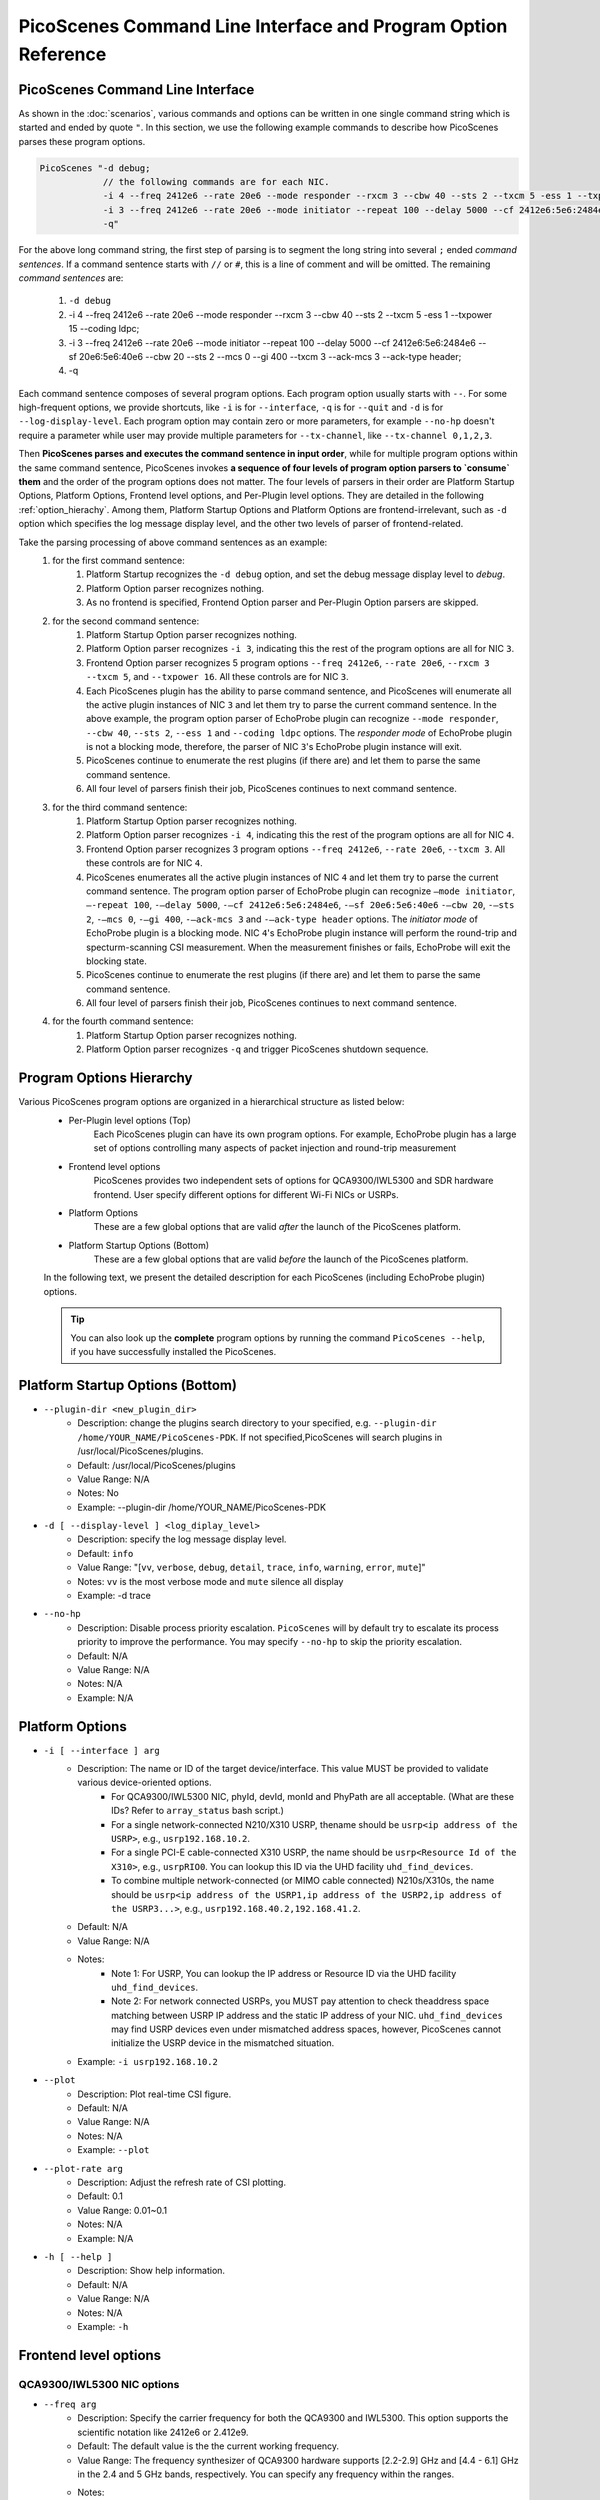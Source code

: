 PicoScenes Command Line Interface and Program Option Reference
=================================================================

PicoScenes Command Line Interface 
------------------------------------

As shown in the :doc:`scenarios`, various commands and options can be written in one single command string which is started and ended by quote ``"``.
In this section, we use the following example commands to describe how PicoScenes parses these program options.


.. code-block:: bash

    PicoScenes "-d debug;
                // the following commands are for each NIC.
                -i 4 --freq 2412e6 --rate 20e6 --mode responder --rxcm 3 --cbw 40 --sts 2 --txcm 5 -ess 1 --txpower 15 --coding ldpc;
                -i 3 --freq 2412e6 --rate 20e6 --mode initiator --repeat 100 --delay 5000 --cf 2412e6:5e6:2484e6 --sf 20e6:5e6:40e6 --cbw 20 --sts 2 --mcs 0 --gi 400 --txcm 3 --ack-mcs 3  --ack-type header;
                -q"

For the above long command string, the first step of parsing is to segment the long string into several ``;`` ended `command sentences`. If a command sentence starts with ``//`` or ``#``, this is a line of comment and will be omitted. The remaining `command sentences` are:

    #. ``-d debug``
    #. -i 4 --freq 2412e6 --rate 20e6 --mode responder --rxcm 3 --cbw 40 --sts 2 --txcm 5 -ess 1 --txpower 15 --coding ldpc;
    #. -i 3 --freq 2412e6 --rate 20e6 --mode initiator --repeat 100 --delay 5000 --cf 2412e6:5e6:2484e6 --sf 20e6:5e6:40e6 --cbw 20 --sts 2 --mcs 0 --gi 400 --txcm 3 --ack-mcs 3  --ack-type header;
    #. -q

Each command sentence composes of several program options. Each program option usually starts with ``--``. For some high-frequent options, we provide shortcuts, like ``-i`` is for ``--interface``, ``-q`` is for ``--quit`` and ``-d`` is for ``--log-display-level``. Each program option may contain zero or more parameters, for example ``--no-hp`` doesn't require a parameter while user may provide multiple parameters for ``--tx-channel``, like ``--tx-channel 0,1,2,3``.

Then **PicoScenes parses and executes the command sentence in input order**, while for multiple program options within the same command sentence, PicoScenes invokes **a sequence of four levels of program option parsers to `consume` them** and the order of the program options does not matter. The four levels of parsers in their order are Platform Startup Options, Platform Options, Frontend level options, and Per-Plugin level options. They are detailed in the following :ref:`option_hierachy`. Among them, Platform Startup Options and Platform Options are frontend-irrelevant, such as ``-d`` option which specifies the log message display level, and the other two levels of parser of frontend-related.

Take the parsing processing of above command sentences as an example:
    #. for the first command sentence:
        #.  Platform Startup recognizes the ``-d debug`` option, and set the debug message display level to `debug`.
        #.  Platform Option parser recognizes nothing.
        #.  As no frontend is specified, Frontend Option parser and Per-Plugin Option parsers are skipped.
    #. for the second command sentence:
        #. Platform Startup Option parser recognizes nothing.
        #. Platform Option parser recognizes ``-i 3``, indicating this the rest of the program options are all for NIC ``3``.
        #. Frontend Option parser recognizes 5 program options ``--freq 2412e6``, ``--rate 20e6``, ``--rxcm 3`` ``--txcm 5``, and ``--txpower 16``. All these controls are for NIC ``3``.
        #. Each PicoScenes plugin has the ability to parse command sentence, and PicoScenes will enumerate all the active plugin instances of NIC ``3`` and let them try to parse the current command sentence. In the above example, the program option parser of EchoProbe plugin can recognize ``--mode responder``, ``--cbw 40``, ``--sts 2``, ``--ess 1`` and ``--coding ldpc`` options. The `responder mode` of EchoProbe plugin is not a blocking mode, therefore, the parser of NIC ``3``'s EchoProbe plugin instance will exit.
        #. PicoScenes continue to enumerate the rest plugins (if there are) and let them to parse the same command sentence.
        #. All four level of parsers finish their job, PicoScenes continues to next command sentence.
    #. for the third command sentence:
        #. Platform Startup Option parser recognizes nothing.
        #. Platform Option parser recognizes ``-i 4``, indicating this the rest of the program options are all for NIC ``4``.
        #. Frontend Option parser recognizes 3 program options ``--freq 2412e6``, ``--rate 20e6``, ``--txcm 3``. All these controls are for NIC ``4``.
        #. PicoScenes enumerates all the active plugin instances of NIC ``4`` and let them try to parse the current command sentence. The program option parser of EchoProbe plugin can recognize ``–mode initiator``, ``–-repeat 100``, ``-–delay 5000``, ``-–cf 2412e6:5e6:2484e6``, ``-–sf 20e6:5e6:40e6`` ``-–cbw 20``, ``-–sts 2``, ``-–mcs 0``, ``-–gi 400``,  ``-–ack-mcs 3`` and ``-–ack-type header`` options. The `initiator mode` of EchoProbe plugin is a blocking mode.  NIC ``4``'s EchoProbe plugin instance will perform the round-trip and specturm-scanning CSI measurement. When the measurement finishes or fails, EchoProbe will exit the blocking state.
        #. PicoScenes continue to enumerate the rest plugins (if there are) and let them to parse the same command sentence.
        #. All four level of parsers finish their job, PicoScenes continues to next command sentence.
    #. for the fourth command sentence:
        #. Platform Startup Option parser recognizes nothing.
        #. Platform Option parser recognizes ``-q`` and trigger PicoScenes shutdown sequence.

.. _option_hierachy:

Program Options Hierarchy
-----------------------------

Various PicoScenes program options are organized in a hierarchical structure as listed below:
    - Per-Plugin level options (Top)
        Each PicoScenes plugin can have its own program options. For example, EchoProbe plugin has a large set of options controlling many aspects of packet injection and round-trip measurement

    - Frontend level options
        PicoScenes provides two independent sets of options for QCA9300/IWL5300 and SDR hardware frontend. User specify different options for different Wi-Fi NICs or USRPs.

    - Platform Options
        These are a few global options that are valid *after* the launch of the PicoScenes platform.

    - Platform Startup Options (Bottom)
        These are a few global options that are valid *before* the launch of the PicoScenes platform.

    In the following text, we present the detailed description for each PicoScenes (including EchoProbe plugin) options.

    .. tip:: You can also look up the **complete** program options by running the command ``PicoScenes --help``, if you have successfully installed the PicoScenes.


Platform Startup Options (Bottom)
-----------------------------------
- ``--plugin-dir <new_plugin_dir>``
    + Description: change the plugins search directory to your specified, e.g.  ``--plugin-dir /home/YOUR_NAME/PicoScenes-PDK``. If not specified,PicoScenes will search plugins in /usr/local/PicoScenes/plugins.
    + Default: /usr/local/PicoScenes/plugins
    + Value Range: N/A
    + Notes: No
    + Example: --plugin-dir /home/YOUR_NAME/PicoScenes-PDK
- ``-d [ --display-level ] <log_diplay_level>``
    + Description: specify the log message display level.
    + Default: ``info``
    + Value Range: "[``vv``, ``verbose``, ``debug``, ``detail``, ``trace``, ``info``, ``warning``, ``error``, ``mute``]"
    + Notes: ``vv`` is the most verbose mode and ``mute`` silence all display
    + Example:  -d trace
- ``--no-hp``
    + Description: Disable process priority escalation. ``PicoScenes`` will by default try to escalate its process priority to improve the performance. You may specify ``--no-hp`` to skip the priority escalation.
    + Default: N/A
    + Value Range: N/A
    + Notes: N/A
    + Example: N/A



.. - ``-d --display-level <log_diplay_level>``
..     + Description: 
..     + Default: 
..     + Value Range: 
..     + Notes: 
..     + Example: 


Platform Options
-----------------------------------
- ``-i [ --interface ] arg``
    + Description: The name or ID of the target device/interface. This value MUST be provided to validate various device-oriented options.
        + For QCA9300/IWL5300 NIC, phyId, devId, monId and PhyPath are all acceptable. (What are these IDs? Refer to ``array_status`` bash script.)
        + For a single network-connected N210/X310 USRP, thename should be ``usrp<ip address of the USRP>``, e.g., ``usrp192.168.10.2``.
        + For a single PCI-E cable-connected X310 USRP, the name should be ``usrp<Resource Id of the X310>``, e.g., ``usrpRIO0``. You can lookup this ID via the UHD facility ``uhd_find_devices``.
        + To combine multiple network-connected (or MIMO cable connected) N210s/X310s, the name should be ``usrp<ip address of the USRP1,ip address of the USRP2,ip address of the USRP3...>``, e.g., ``usrp192.168.40.2,192.168.41.2``.
    + Default: N/A
    + Value Range: N/A
    + Notes: 
        + Note 1: For USRP, You can lookup the IP address or Resource ID via the UHD facility ``uhd_find_devices``. 
        + Note 2: For network connected USRPs, you MUST pay attention to check theaddress space matching between USRP IP address and the static IP address of your NIC. ``uhd_find_devices`` may find USRP devices even under mismatched address spaces, however, PicoScenes cannot initialize the USRP device in the mismatched situation.
    + Example: ``-i usrp192.168.10.2``
- ``--plot``
    + Description: Plot real-time CSI figure.
    + Default: N/A
    + Value Range: N/A
    + Notes: N/A
    + Example: ``--plot``

.. todo:: ``--plot-rate`` need to modify.

- ``--plot-rate arg``
    + Description: Adjust the refresh rate of CSI plotting.
    + Default: 0.1
    + Value Range: 0.01~0.1
    + Notes: N/A
    + Example: N/A
- ``-h [ --help ]``
    + Description: Show help information.
    + Default: N/A
    + Value Range: N/A
    + Notes: N/A
    + Example: ``-h``

Frontend level options
-----------------------------------
QCA9300/IWL5300 NIC options
+++++++++++++++++++++++++++++++++++
- ``--freq arg``
    + Description: Specify the carrier frequency for both the QCA9300 and IWL5300. This option supports the scientific notation like 2412e6 or 2.412e9.
    + Default: The default value is the the current working frequency.
    + Value Range: The frequency synthesizer of QCA9300 hardware supports [2.2-2.9] GHz and [4.4 - 6.1] GHz in the 2.4 and 5 GHz bands, respectively. You can specify any frequency within the ranges.
    + Notes: 
        + We have observe the decline of Tx/Rx performance regards to the cross-band carrier frequency tuning, e.g., 2412e6->5200e6.We recommend to use ``array_prepare_for_picoscenes`` to performance the cross-band tuning.
        + IWL5300 do NOT support the arbitrary tuning of carrier carrier frequency, therefore, for IWL5300, this option is essentially a wrapper for the underlying channel selection, i.e., you can only specify the carrier frequencies of the standard channels like 2412e6, 2432e6, 5200e6, etc.
        + When operating in ``HT40+/-`` channel modes, this option, which always refers to the real carrier frequency, is not equal to the center frequency of ``HT40+/-``'s primary channel, e.g., if you want to communicate with a ``5200 HT40-`` channel, you should tune your carrier frequency to 5190e6 or 5200e6 for 40 or 20 MHz bandwidth, respectively.
    + Example: ``--freq 5200e6``
- ``--rate arg``
    + Description: Specify the channel bandwidth for both the QCA9300 and IWL5300. This option supports the scientific notation like ``20e6`` or ``25e6``.
    + Default: The default value is the the current working bandwidth.
    + Value Range: 
        + For QCA9300, the available rates under ``HT20`` channel mode are [2.5, 5, 7.5, 10, 12.5, 15, 17.5, 20, 25, 30, 35, 40] MHz; for ``HT40+/-`` channel modes the supported rates are [5, 10, 15, 20, 25, 30, 35 40, 45, 50, 55, 60, 65, 70, 75, 80] MHz.
        + For IWL5300, the driver does NOT support bandwidth arbitrary tuning, so this option only supports 20 or 40 MHz.
    + Notes: When HT20 mode communicate with ``HT40+/-`` modes with a non-standard bandwidth, you should tune the carrier frequency of the ``HT20`` side to the correct value. For example, with 20 MHz real bandwidth, ``HT40-`` channel mode at the 5190 MHz can ONLY communicate with a ``HT20`` mode with 5195 MHz carrier frequency.
    + Example: ``--rate 20e6``
- ``--txcm arg``
    + Description: Specify the transmit chain(s) for the QCA9300 and IWL5300 NICs. The mask are in 3-bit format,i.e., 1/2/4 for the 1st/2nd/3rd chain, 3 for both the 1st and 2nd chains and 7 for all threechains. 
    + Default: This value is 7 by default and is persistent until the next NIC reset.
    + Value Range: 1, 2, 3, 4, 5, 6, 7
    + Notes: 
        + When the number of the transmit chains(s), N_{tx}, is smaller than the number of transmit spatial-time streams, N_{sts}, the transmission is invalid.
        + Value 5 and 6 are not valid for both QCA9300 and IWL5300.
    + Example: ``--txcm 1``
- ``--rxcm arg``
    + Description: Specify the receive chain(s) for the QCA9300 and IWL5300 NICs. This option has the identicalformat as --txcm option.
    + Default: This value is 7 by default and is persistent until the next NIC reset.
    + Value Range: 1, 2, 3, 4, 5, 6, 7
    + Notes: 
        + When the number of the receive chains(s), N_{rx}, is smaller than N_{sts} of the transmitted packets, the receiver cannot decode the frame.
        + Value 5 and 6 are not valid for both QCA9300 and IWL5300.
    + Example: ``--rxcm 1``
- ``--txpower arg``
    + Description: Specify the transmit power (Tx power) in dBm for both the QCA9300 and IWL5300.
    + Default: 20
    + Value Range: 0 dBm ~ 30 dBm
    + Notes: This value is 20 by default and is persistent until the next NIC reset.
    + Example: ``--txpower 15``
- ``--pll arg``
    + Description: Specifying the PLL parameters for QCA9300. In most cases, you should use ``--rate`` option to change bandwidth. 
    + Default: N/A
    + Value Range: N/A
    + Notes: IWL5300 does not support this option.
    + Example: ``--pll 20e6``
- ``-p [ --cf-tuning-policy ] arg``
    + Description: Specify the tuning policy for QCA9300's carrier frequency. You can specify one of the three policies: ``chansel``, ``fastcc`` and ``reset``.
    + Default: ``fastcc``
    + Value Range: ``chansel``, ``fastcc`` and ``reset``
    + Notes: 
        + ``chansel`` refers to the direct tuning of the RF frequency synthesizer via hardware registers. Since this policy tunes ONLY the synthesizer and bypasses many other settings, this is the fastest but also the least reliablepolicy.
        + ``fastcc`` refers to the FAST Channel Change protocol in ath9k driver. This is the default policy in both the ath9k driver and PicoScenes.In ath9k driver, ``fastcc`` handles all non-crossband channel change.
        + ``reset`` refers to the longer and more complete channel channel protocol in ath9k driver, which includes hardware reset. In ath9kdriver ``reset`` handels cross band channel change.
    + Example: ``-p chansel``

.. todo:: Un-finished ``--sf-tuning-policy arg``

- ``--sf-tuning-policy arg``
    + Description: Specifying the tuning policy for QCA9300's baseband PLL. You can specify 0 or 1 for this option. This is currently an un-finished option.
    + Default: N/A
    + Value Range: N/A
    + Notes: N/A
    + Example: N/A

USRP frontend options
+++++++++++++++++++++++++++++++++++
- ``--freq arg``
    + Description: Specify the carrier frequency for SDR frontend. This option supports the scientific notation like 2412e6 or 2.412e9.
    + Default: This option has NO default value and is not persistent. You should specify it every time.
    + Value Range: N/A
    + Notes: 
        + The value range is based on your hardware. For example, UBX-40/160 daughterboard supports a range of 10-6000MHz. 
        + This option sets the same carrier frequency for both the Tx and Rx chains, though the hardware supports setting different frequencies for them.
        + For multi-channel configurations (multiple USRPs synchronized by MIMO cable or external clock source, or both channels of X310), this option will set the same frequency for each channel.
    + Example: ``--freq 5200e6``
- ``--rate arg``
    + Description: Specify the baseband sampling rate (or bandwidth) for SDR frontend. This option supports the scientific notation like 25e6 or 40e6.
    + Default: This option has NO default value and is not persistent. You should specify it every time.
    + Value Range: N/A
    + Notes: 
        + The value range is based on your hardware. For example, X310 motherboard supports a maximum sampling rate of 200 MHz. 
        + This option sets the same sampling rate for both the Tx and Rx chains, though the hardware supports setting different sampling rates for them.
        + Different hardware has different tuning granularity. For example, you can only specify 200/INT_N MHz sampling rate where INT_N is a positive integer.
    + Example: ``--rate 20e6``
- ``--tx-resample-ratio arg``
    + Description: Specify the Tx resampling ratio. This is a software-based Tx resampling mechanism to enable arbitrary channel bandwidth. For example, X310 cannot tune the baseband sampling rate to 80 MHz. To overcome this issues, we can tune the hardware to 100 MHz (by ``--rate 100e6``) andthen resample the Tx signal by 0.8 (by ``--tx-resample-ratio 0.8``).
    + Default: 1.0
    + Value Range: 0 ~ 1.0
    + Notes: 
        + This option is implemented byzero-order interpolation in software side, i.e., generate the signal by 80 MHzthen interpolate the signal to 100 MHz.
        + This interpolation is implemented by software, therefore the performance decline should be expected.
    + Example: ``--tx-resample-ratio 0.8``
- ``--rx-resample-ratio arg``
    + Description: Specify the Rx resampling ratio. This is a software-based Rx resampling mechanism to enable arbitrary channel bandwidth.For example, X310 cannot tune the baseband sampling rate to 80 MHz. To overcome this issues, we can tune the hardware to 100 MHz (by ``--rate 100e6``) andthen resample the Rx signal by 0.8 (by ``--rx-resample-ratio 0.8``).
    + Default: 1.0
    + Value Range: 0 ~ 1.0
    + Notes: 
        + This option is implemented byuniform signal dropping in software side,i.e., receive the signal by 100 MHz rate then decimate the signal to 80 MHz.
        + This resample is implemented by software, therefore the performance decline should be expected.
    + Example: ``--rx-resample-ratio 1.0``
- ``--clock-source arg``
    + Description: Specify the clock and time source for SDRfrontend.
    + Default: ``internal``
    + Value Range: ``internal``, ``external``, ``mimo``.
    + Notes: You can specify ``external`` for G-Octoclock based clock source or ``mimo`` for N210 MIMO-cable based clock source sharing.
    + Example: ``--clock-source external``
- ``--cfo arg``
    + Description: Specify the carrier frequency offset for Tx baseband. This option supports the scientific notation like 1e3 (1000 Hz cfo). This option is implemented by Wi-Fi baseband software, therefore the performance decline should be expected.
    + Default: 0.0
    + Value Range: N/A
    + Notes: N/A
    + Example: ``--cfo 1e3``
- ``--sfo arg``
    + Description: Specify the sampling rate offset for Tx baseband. This option supports the scientific notation like 1e3 (1000 Hz sfo). This option is implemented by Wi-Fi baseband software,  therefore the performance decline should be expected.
    + Default: 0.0
    + Value Range: N/A
    + Notes: N/A
    + Example: ``--sfo 1e3``
- ``--master-clock-rate arg``
    + Description: Specify the master clock rate of USRP. For Wi-Fi communication
    + Default: For N210 and X310, the default value is 100e6 and 200e6 respectively.
    + Value Range: N/A
    + Notes: N/A
    + Example: ``--master-clock-rate 100e6``
- ``--tx-channel arg``
    + Description: Specify the Tx channel(s) for SDR frontend. The default value is 0, which mean 0-th channel. Multiple channel numbers are separated by a comma `,`.In multi-channel configurations, taking two combined X310s for example, you can specify ``0,1,2,3`` to use all 4 channels for Tx. You can also skip some of them, such as ``0,2,3`` which specify the 0-th, 1st and 3rd antenna for Tx.
    + Value Range: N/A
    + Notes: 
        + the order does not matter. ``0,2,3`` is equal to ``3,2,0``.
        + The physical mapping between the channel number and antenna is ordered. For example, assuming that we combine two X310s together with ``-i usrp192.168.40.2,192.168.41.2``, 0-th and 1st antennas correspond to the left and right daughterboards of the X310 with IP address 192.168.40.2; and 2nd and 3rd antennas correspond to the left and rightdaughterboards of the X310 with IP address 192.168.41.2.
    + Example: ``--tx-channel 0,1``
- ``--rx-channel arg``
    + Description: Specify the Tx channel(s) for SDR frontend. The default value is 0, which mean 0-th channel. Multiple channel numbers are separated by a comma `,`.This option has the identical format as ``--tx-channel``.
    + Default: ``0``
    + Value Range: N/A
    + Notes: N/A
    + Example: ``--rx-channel 0,1``
- ``--rx-cbw arg``
    + Description: Specify the Channel Bandwidth (CBW) for Rx baseband. You can specify ``20``, ``40``, ``80`` or ``160``, which corresponds to 20/40/80/160MHz CBW for Rx baseband.
    + Default: ``20``
    + Value Range: ``20``, ``40``, ``80``, ``160``
    + Notes: In order to receive and correctly decode the packet transmitted in HT20/HT40/VHT80/VHT160 formats, you must specify Rx CBW to 20/40/80/160, respectively.
    + Example: ``--rx-cbw 40``
- ``--rx-ant arg``
    + Description: Specify to use which RX antenna
    + Default: ``RX2``
    + Value Range: ``TX/RX``, ``RX2``
    + Notes: For USRP UBX/CBX/SBX daughterboard, TX/RX or RX2
    + Example: ``--rx-ant TX/RX``
- ``--txpower arg``
    + Description: Tx gain.
    + Default: N/A
    + Value Range: 0 ~ 38 dB
    + Notes: N/A
    + Example: ``--txpower 20``
- ``--rx-gain arg``
    + Description: Rx gain.
    + Default: N/A
    + Value Range: 0 ~ 38 dB
    + Notes: N/A
    + Example: ``--rx-gain 20``
- ``--filter-bw arg``
    + Description: Baseband filter bandwidth (unit in Hz, scientific notation supported)
    + Default: N/A
    + Value Range: N/A
    + Notes: N/A
    + Example: N/A
- ``--tx-to-file arg``
    + Description: Supply a file name (without extension, just the name), ``PicoScenes`` will save all the Tx signals to file. The signals will be save to a ``.bbsignals`` file with the specified file name.
    + Default: N/A
    + Value Range: N/A
    + Notes: N/A
    + Example: ``tx-to-file demo``
- ``--tx-from-file arg``
    + Description: Supply a file name (without extension, just the name), PicoScenes will replay the signal save in the ``.bbsignals`` file as if the signal is generated from the baseband.
    + Default: N/A
    + Value Range: N/A
    + Notes: N/A
    + Example: ``--tx-from-file demo``
- ``--tx-from-file-delay arg``
    + Description: The delay (in ms) before Tx signal replay.
    + Default: N/A
    + Value Range: N/A
    + Notes: N/A
    + Example: ``--tx-from-file-delay 1000``
- ``--rx-to-file arg ``
    + Description: Dump baseband signals received from SDR device to a ``.bbsignals`` file with the specified file name. This is actually theRx signal recorder.
    + Default: N/A
    + Value Range: N/A
    + Notes: When rx-to-file is ON, the received signal will NOT be sent to baseband for decoding.
    + Example: ``--rx-to-file demo``
- ``--rx-from-file arg``
    + Description: Replay baseband signals saved in the ``.bbsignals`` file as if the signal is received from the RF frontend. This is actually the Rx signal replay.
    + Default: N/A
    + Value Range: N/A
    + Notes: The Rx signal replay keeps the same pace with the Rx baseband, thereforethere will be no signal dropping.
    + Example: ``--rx-from-file demo``
- ``--rx-sensitivity arg``
    + Description: Specify the lowest power level (specified in dB) above the rx noise floor to trigger packet detection.
    + Default: 5
    + Value Range: N/A
    + Notes: N/A
    + Example: ``--rx-sensitivity 10``
- ``--rx-cp-offset arg``
    + Description: Specify at which position of Cyclic Prefix is regard as the start of OFDM signal (pre-advancement)
    + Default: 0.75
    + Value Range: 0 ~ 1
    + Notes: N/A
    + Example: ``--rx-cp-offset 0.5``
- ``--tx-iq-mismatch arg``
    + Description: Specify Tx I/Q mismatch, for example ``1.5 15`` means 1.5dB Tx I/Q ratio and 15 degree of Tx I/Q crosstalk
    + Default: N/A
    + Value Range: N/A
    + Notes: N/A
    + Example: ``tx-iq-mismatch "1.5 15"``
- ``--rx-iq-mismatch arg``
    + Description: Specify Rx I/Q mismatch, for example ``1.5 15`` means 1.5dB Rx I/Q ratio and 15 degree of Rx I/Q crosstalk
    + Default: N/A
    + Value Range: N/A
    + Notes: N/A
    + Example: ``rx-iq-mismatch "1.5 15"``
- ``--disable-1ant-tx-4-extra-sounding``
    + Description: Enable a special HT-LTF demodulation mode when signal is received from a transmitter with only 1 TX antenna.
    + Default: N/A
    + Value Range: N/A
    + Notes: N/A
    + Example: ``--disable-1ant-tx-4-extra-sounding``
- ``--enable-loopback``
    + Description: Enable USRP Rx loopback signal from Tx.
    + Default: N/A
    + Value Range: N/A
    + Notes: N/A
    + Example: ``--enable-loopback``
- ``--enable-hw-acc``
    + Description: enable/or disable hardware acceleration for Wi-Fi packet detection (enabling requires our special firmware, false as default).
    + Default: N/A
    + Value Range: N/A
    + Notes: N/A
    + Example: ``--enable-hw-acc``

Per-Plugin level options (Top)
-----------------------------------

Echo probe option
+++++++++++++++++++++++++++++++++++
- ``-mode arg``
    + Description: Working mode.
    + Default: N/A
    + Value Range: ``injector``, ``logger```, ``initiator``, ``responder``
    + Notes: N/A
    + Example: ``--mode injector``

EchoProbe initiator options
+++++++++++++++++++++++++++++++++++
- ``--target-mac-address``
    + Description: MAC address of the injection target [ magic Intel ``00:16:ea:12:34:56`` is default].
    + Default: N/A
    + Value Range: N/A
    + Notes: N/A
    + Example: N/A
- ``--5300``
    + Description: Both Destination and Source MAC addresses are set to [ magic Intel ``00:16:ea:12:34:56`` ].
    + Default: N/A
    + Value Range: N/A
    + Notes: N/A
    + Example: N/A
- ``--cf``
    + Description: MATLAB-style specification for carrier frequency scan range, format ``begin:step:end``.
    + Default: N/A
    + Value Range: N/A
    + Notes: N/A
    + Example: ``--cf 5200e6:20e6:5800e6``
- ``--sf``
    + Description: MATLAB-style specification for baseband sampling frequency multipler scan range, format ``begin:step:end``.
    + Default: N/A
    + Value Range: N/A
    + Notes: N/A
    + Example: ``--sf 10e6:5e6:20e6``
- ``--repeat``
    + Description: The injection number per cf/bw combination.
    + Default: 100
    + Value Range: N/A
    + Notes: N/A
    + Example: ``--repeat 1e4``
- ``--delay``
    + Description: The delay between successive injections(unit in us).
    + Default: 5e5
    + Value Range: N/A
    + Notes: N/A
    + Example: ``--delay 5e3``
- ``--delayed-start``
    + Description: A one-time delay before injection(unit in us)
    + Default: 0
    + Value Range: N/A
    + Notes: N/A
    + Example: ``--delayed-start 5e5``
- ``--format``
    + Description: 802.11 frame format.
    + Default: HT
    + Value Range: ``nonHT``, ``HT``, ``VHT``, ``HESU``
    + Notes: N/A
    + Example: ``--format VHT``
- ``--cbw``
    + Description: Channel Bandwidth (CBW) for injection(unit in MHz).
    + Default: 20
    + Value Range: ``20``, ``40``, ``80``, ``160``
    + Notes: N/A
    + Example: ``--cbw 40``
- ``--mcs``
    + Description: The MCS index for one single spatial stream.
    + Default: 0
    + Value Range: 0 ~ 11
    + Notes: N/A
    + Example: ``--mcs 4``
- ``--sts``
    + Description: Number of spatial time stream (STS).
    + Default: 1
    + Value Range: 1 ~ 4
    + Notes: N/A
    + Example: ``--sts 2``
- ``--ess``
    + Description: Number of Extension Spatial Stream for TX.
    + Default: 0
    + Value Range: 0 ~ 3
    + Notes: N/A
    + Example: ``--ess 2``
- ``--gi``
    + Description: Guarding Interval.
    + Default: 800
    + Value Range: ``400``, ``800``, ``1600``, ``3200``
    + Notes: N/A
    + Example: ``--gi 1600``
- ``--coding``
    + Description: Code scheme.
    + Default: BCC
    + Value Range: ``LDPC``, ``BCC``
    + Notes: N/A
    + Example: ``--coding LDPC``
- ``--injector-content``
    + Description: Content type for injector mode.
    + Default: full
    + Value Range: ``full``, ``header``, ``ndp``
    + Notes: N/A
    + Example: ``--injector-content header``
- ``--ifs``
    + Description: Inter-Frame Spacing in seconds.
    + Default: 20e-6
    + Value Range: N/A
    + Notes: N/A
    + Example: ``--ifs 10e-6``

Echo responder options
+++++++++++++++++++++++++++++++++++
- ``--ack-type``
    + Description: EchoProbe reply strategy.
    + Default: full
    + Value Range: ``full``, ``csi``, ``extra``, ``header``
    + Notes: N/A
    + Example: ``--ack-type csi``
- ``--ack-mcs``
    + Description: MCS value (for one single spatial stream) for ack packets, unspecified as default.
    + Default: N/A
    + Value Range: 0 ~ 11
    + Notes: N/A
    + Example: ``--ack-mcs 4``
- ``--ack-sts``
    + Description: The number of spatial time stream (STS) for ack packets, unspecified as default.
    + Default: N/A
    + Value Range: 0 ~ 23
    + Notes: N/A
    + Example: ``--ack-sts 3``
- ``--ack-cbw``
    + Description: Bandwidth for ack packets (unit in MHz), unspecified as default.
    + Default: N/A
    + Value Range:  ``20``, ``40``, ``80``, ``160``
    + Notes: N/A
    + Example: ``--ack-cbw 40``
- ``--ack-gi``
    + Description: Guarding-interval for ack packets, unspecified as default.
    + Default: N/A
    + Value Range:  ``400``, ``800``, ``1600``, ``3200``
    + Notes: N/A
    + Example: ``--ack-gi 800``
